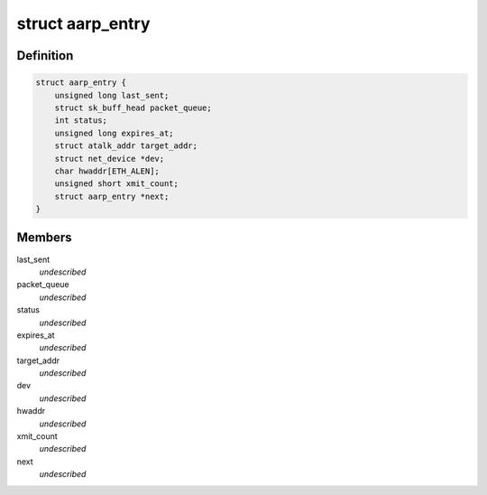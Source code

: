 .. -*- coding: utf-8; mode: rst -*-
.. src-file: net/appletalk/aarp.c

.. _`aarp_entry`:

struct aarp_entry
=================

.. c:type:: struct aarp_entry

    AARP entry \ ``last_sent``\  - Last time we xmitted the aarp request \ ``packet_queue``\  - Queue of frames wait for resolution \ ``status``\  - Used for proxy AARP expires_at - Entry expiry time target_addr - DDP Address dev - Device to use hwaddr - Physical i/f address of target/router xmit_count - When this hits 10 we give up next - Next entry in chain

.. _`aarp_entry.definition`:

Definition
----------

.. code-block:: c

    struct aarp_entry {
        unsigned long last_sent;
        struct sk_buff_head packet_queue;
        int status;
        unsigned long expires_at;
        struct atalk_addr target_addr;
        struct net_device *dev;
        char hwaddr[ETH_ALEN];
        unsigned short xmit_count;
        struct aarp_entry *next;
    }

.. _`aarp_entry.members`:

Members
-------

last_sent
    *undescribed*

packet_queue
    *undescribed*

status
    *undescribed*

expires_at
    *undescribed*

target_addr
    *undescribed*

dev
    *undescribed*

hwaddr
    *undescribed*

xmit_count
    *undescribed*

next
    *undescribed*

.. This file was automatic generated / don't edit.

